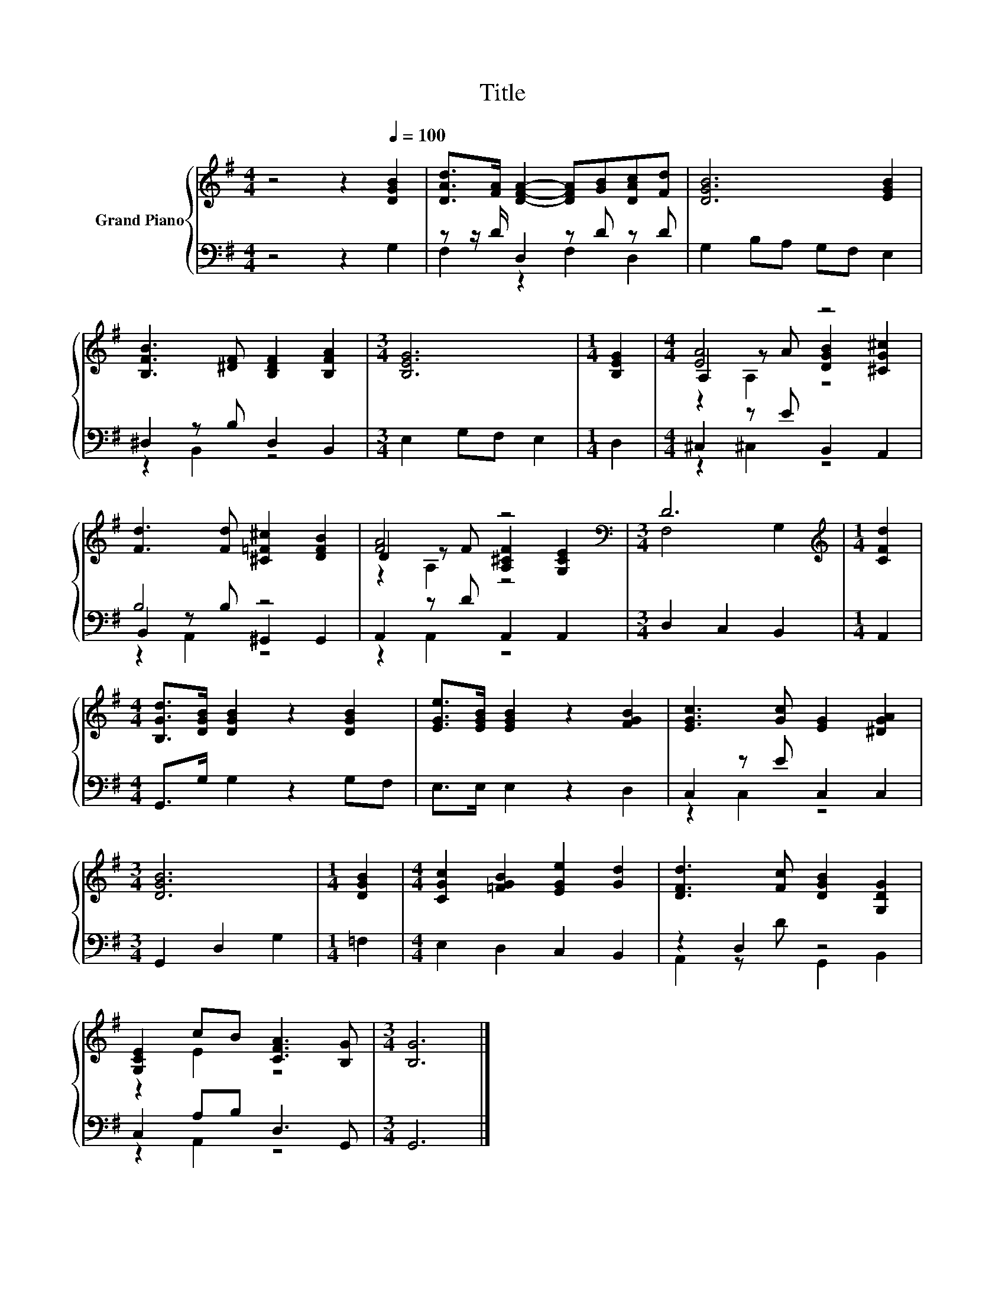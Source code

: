 X:1
T:Title
%%score { ( 1 4 5 ) | ( 2 3 6 ) }
L:1/8
M:4/4
K:G
V:1 treble nm="Grand Piano"
V:4 treble 
V:5 treble 
V:2 bass 
V:3 bass 
V:6 bass 
V:1
 z4 z2[Q:1/4=100] [DGB]2 | [DAd]>[FA] [DFA]2- [DFA][GB][DAc][Fd] | [DGB]6 [EGB]2 | %3
 [B,FB]3 [^DF] [B,DF]2 [B,FA]2 |[M:3/4] [B,EG]6 |[M:1/4] [B,EG]2 |[M:4/4] [EA]4 z4 | %7
 [Fd]3 [Fd] [^C=F^c]2 [DFB]2 | [FA]4 z4[K:bass] |[M:3/4] D6[K:treble] |[M:1/4] [CFd]2 | %11
[M:4/4] [B,Gd]>[DGB] [DGB]2 z2 [DGB]2 | [EGe]>[EGB] [EGB]2 z2 [FGB]2 | [EGc]3 [Gc] [EG]2 [^DGA]2 | %14
[M:3/4] [DGB]6 |[M:1/4] [DGB]2 |[M:4/4] [CGc]2 [=FGB]2 [EGe]2 [Gd]2 | [DFd]3 [Fc] [DGB]2 [G,DG]2 | %18
 [G,CE]2 cB [CFA]3 [B,G] |[M:3/4] [B,G]6 |] %20
V:2
 z4 z2 G,2 | z z/ D/ D,2 z D z D | G,2 B,A, G,F, E,2 | ^D,2 z B, D,2 B,,2 |[M:3/4] E,2 G,F, E,2 | %5
[M:1/4] D,2 |[M:4/4] ^C,2 z E B,,2 A,,2 | B,4 z4 | A,,2 z D A,,2 A,,2 |[M:3/4] D,2 C,2 B,,2 | %10
[M:1/4] A,,2 |[M:4/4] G,,>G, G,2 z2 G,F, | E,>E, E,2 z2 D,2 | C,2 z E C,2 C,2 | %14
[M:3/4] G,,2 D,2 G,2 |[M:1/4] =F,2 |[M:4/4] E,2 D,2 C,2 B,,2 | z2 D,2 z4 | C,2 A,B, D,3 G,, | %19
[M:3/4] G,,6 |] %20
V:3
 x8 | F,2 z2 F,2 D,2 | x8 | z2 B,,2 z4 |[M:3/4] x6 |[M:1/4] x2 |[M:4/4] z2 ^C,2 z4 | %7
 B,,2 z B, ^G,,2 G,,2 | z2 A,,2 z4 |[M:3/4] x6 |[M:1/4] x2 |[M:4/4] x8 | x8 | z2 C,2 z4 | %14
[M:3/4] x6 |[M:1/4] x2 |[M:4/4] x8 | A,,2 z D G,,2 B,,2 | z2 A,,2 z4 |[M:3/4] x6 |] %20
V:4
 x8 | x8 | x8 | x8 |[M:3/4] x6 |[M:1/4] x2 |[M:4/4] A,2 z A [DGB]2 [^CG^c]2 | x8 | %8
 D2 z F [A,^CF]2[K:bass] [G,CE]2 |[M:3/4] F,4[K:treble] G,2 |[M:1/4] x2 |[M:4/4] x8 | x8 | x8 | %14
[M:3/4] x6 |[M:1/4] x2 |[M:4/4] x8 | x8 | z2 E2 z4 |[M:3/4] x6 |] %20
V:5
 x8 | x8 | x8 | x8 |[M:3/4] x6 |[M:1/4] x2 |[M:4/4] z2 A,2 z4 | x8 | z2 A,2 z4[K:bass] | %9
[M:3/4] x4[K:treble] x2 |[M:1/4] x2 |[M:4/4] x8 | x8 | x8 |[M:3/4] x6 |[M:1/4] x2 |[M:4/4] x8 | %17
 x8 | x8 |[M:3/4] x6 |] %20
V:6
 x8 | x8 | x8 | x8 |[M:3/4] x6 |[M:1/4] x2 |[M:4/4] x8 | z2 A,,2 z4 | x8 |[M:3/4] x6 |[M:1/4] x2 | %11
[M:4/4] x8 | x8 | x8 |[M:3/4] x6 |[M:1/4] x2 |[M:4/4] x8 | x8 | x8 |[M:3/4] x6 |] %20

